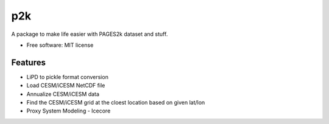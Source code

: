 ===
p2k
===

A package to make life easier with PAGES2k dataset and stuff.


* Free software: MIT license


Features
--------

* LiPD to pickle format conversion
* Load CESM/iCESM NetCDF file
* Annualize CESM/iCESM data
* Find the CESM/iCESM grid at the cloest location based on given lat/lon
* Proxy System Modeling - Icecore
